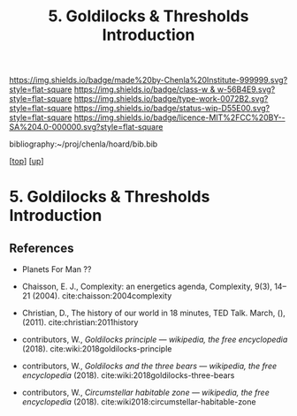 #   -*- mode: org; fill-column: 60 -*-

#+TITLE: 5. Goldilocks & Thresholds Introduction 
#+STARTUP: showall
#+TOC: headlines 4
#+PROPERTY: filename

[[https://img.shields.io/badge/made%20by-Chenla%20Institute-999999.svg?style=flat-square]] 
[[https://img.shields.io/badge/class-w & w-56B4E9.svg?style=flat-square]]
[[https://img.shields.io/badge/type-work-0072B2.svg?style=flat-square]]
[[https://img.shields.io/badge/status-wip-D55E00.svg?style=flat-square]]
[[https://img.shields.io/badge/licence-MIT%2FCC%20BY--SA%204.0-000000.svg?style=flat-square]]

bibliography:~/proj/chenla/hoard/bib.bib

[[[../../index.org][top]]] [[[../index.org][up]]]

* 5. Goldilocks & Thresholds Introduction
:PROPERTIES:
:CUSTOM_ID:
:Name:     /home/deerpig/proj/chenla/warp/04/05/intro.org
:Created:  2018-05-18T09:33@Prek Leap (11.642600N-104.919210W)
:ID:       722a9034-4393-463b-9d18-0c33d970d58b
:VER:      579882868.947805278
:GEO:      48P-491193-1287029-15
:BXID:     proj:IBT3-1215
:Class:    primer
:Type:     work
:Status:   wip
:Licence:  MIT/CC BY-SA 4.0
:END:





** References

  - Planets For Man ??

  - Chaisson, E. J., Complexity: an energetics agenda,
    Complexity, 9(3), 14–21 (2004).
    cite:chaisson:2004complexity 
  - Christian, D., The history of our world in 18 minutes,
    TED Talk. March, (), (2011).
    cite:christian:2011history
  - contributors, W., /Goldilocks principle --- wikipedia,
    the free encyclopedia/ (2018).
    cite:wiki:2018goldilocks-principle 
  - contributors, W., /Goldilocks and the three bears --- wikipedia,
    the free encyclopedia/ (2018).
    cite:wiki:2018goldilocks-three-bears
  - contributors, W., /Circumstellar habitable zone --- wikipedia, the
    free encyclopedia/ (2018).
    cite:wiki2018:circumstellar-habitable-zone
    

